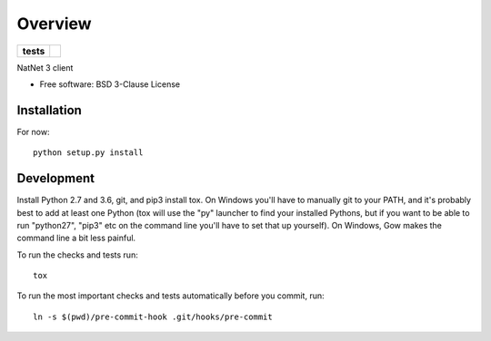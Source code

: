 ========
Overview
========

.. start-badges

.. list-table::
    :stub-columns: 1

    * - tests
      - | |travis| |appveyor| |codecov|

.. |travis| image:: https://travis-ci.org/mje-nz/python-natnet.svg?branch=master
    :alt: Travis-CI Build Status
    :target: https://travis-ci.org/mje-nz/python-natnet

.. |appveyor| image:: https://ci.appveyor.com/api/projects/status/github/mje-nz/python-natnet?branch=master&svg=true
    :alt: AppVeyor Build Status
    :target: https://ci.appveyor.com/project/mje-nz/python-natnet

.. |codecov| image:: https://codecov.io/github/mje-nz/python-natnet/coverage.svg?branch=master
    :alt: Coverage Status
    :target: https://codecov.io/github/mje-nz/python-natnet

.. end-badges

NatNet 3 client

* Free software: BSD 3-Clause License


Installation
============

For now::

    python setup.py install


Development
===========
Install Python 2.7 and 3.6, git, and pip3 install tox.  On Windows you'll have to manually git to your PATH,
and it's probably best to add at least one Python (tox will use the "py" launcher to find your installed Pythons, but if
you want to be able to run "python27", "pip3" etc on the command line you'll have to set that up yourself).  On Windows,
Gow makes the command line a bit less painful.

To run the checks and tests run::

    tox

To run the most important checks and tests automatically before you commit, run::

    ln -s $(pwd)/pre-commit-hook .git/hooks/pre-commit

